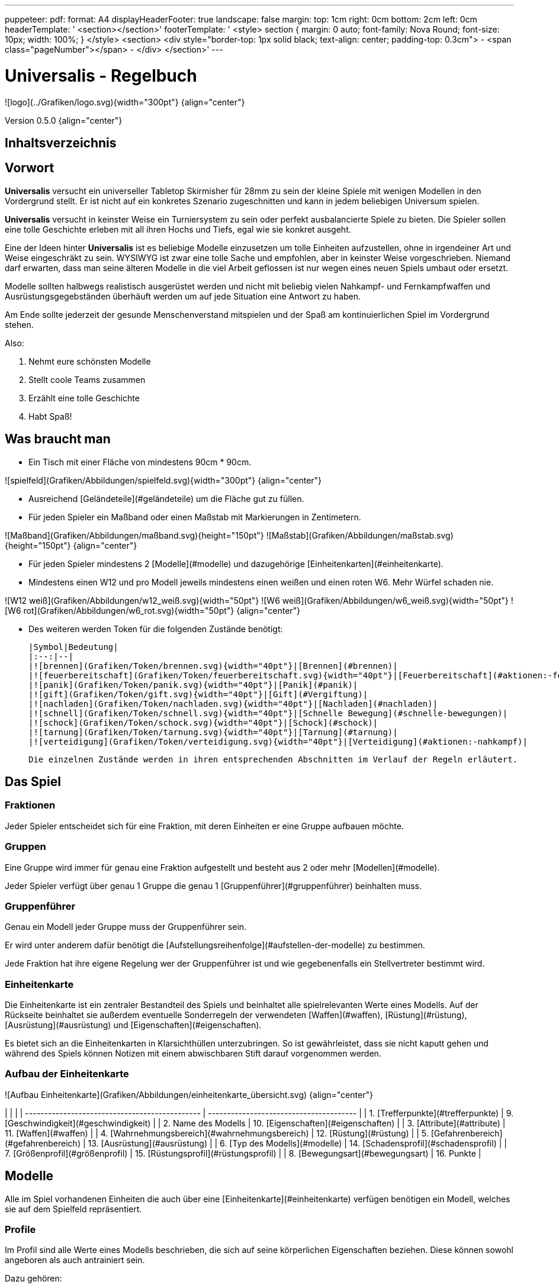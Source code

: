 ---
puppeteer:
    pdf:
        format: A4
        displayHeaderFooter: true
        landscape: false
        margin:
            top: 1cm
            right: 0cm
            bottom: 2cm
            left: 0cm
        headerTemplate: '   <section></section>'
        footerTemplate: '   <style>
                                section
                                {
                                    margin: 0 auto;
                                    font-family: Nova Round;
                                    font-size: 10px;
                                    width: 100%;
                                }
                            </style>
                            <section>
                                <div style="border-top: 1px solid black; text-align: center; padding-top: 0.3cm">
                                    - <span class="pageNumber"></span> -
                                </div>
                            </section>'
---

# Universalis - Regelbuch

![logo](../Grafiken/logo.svg){width="300pt"} {align="center"}

Version 0.5.0 {align="center"}

## Inhaltsverzeichnis

[[toc]]

## Vorwort

*Universalis* versucht ein universeller Tabletop Skirmisher für 28mm zu sein der kleine Spiele mit wenigen Modellen in den Vordergrund stellt.
Er ist nicht auf ein konkretes Szenario zugeschnitten und kann in jedem beliebigen Universum spielen.

*Universalis* versucht in keinster Weise ein Turniersystem zu sein oder perfekt ausbalancierte Spiele zu bieten.
Die Spieler sollen eine tolle Geschichte erleben mit all ihren Hochs und Tiefs, egal wie sie konkret ausgeht.

Eine der Ideen hinter *Universalis* ist es beliebige Modelle einzusetzen um tolle Einheiten aufzustellen, ohne in irgendeiner Art und Weise eingeschräkt zu sein.
WYSIWYG ist zwar eine tolle Sache und empfohlen, aber in keinster Weise vorgeschrieben.
Niemand darf erwarten, dass man seine älteren Modelle in die viel Arbeit geflossen ist nur wegen eines neuen Spiels umbaut oder ersetzt.

Modelle sollten halbwegs realistisch ausgerüstet werden und nicht mit beliebig vielen Nahkampf- und Fernkampfwaffen und Ausrüstungsgegebständen überhäuft werden um auf jede Situation eine Antwort zu haben.

Am Ende sollte jederzeit der gesunde Menschenverstand mitspielen und der Spaß am kontinuierlichen Spiel im Vordergrund stehen.

Also:

1. Nehmt eure schönsten Modelle
2. Stellt coole Teams zusammen
3. Erzählt eine tolle Geschichte
4. Habt Spaß!

## Was braucht man

* Ein Tisch mit einer Fläche von mindestens 90cm * 90cm.

![spielfeld](Grafiken/Abbildungen/spielfeld.svg){width="300pt"} {align="center"}

* Ausreichend [Geländeteile](#geländeteile) um die Fläche gut zu füllen.

* Für jeden Spieler ein Maßband oder einen Maßstab mit Markierungen in Zentimetern.

![Maßband](Grafiken/Abbildungen/maßband.svg){height="150pt"} ![Maßstab](Grafiken/Abbildungen/maßstab.svg){height="150pt"} {align="center"}

* Für jeden Spieler mindestens 2 [Modelle](#modelle) und dazugehörige [Einheitenkarten](#einheitenkarte).

* Mindestens einen W12 und pro Modell jeweils mindestens einen weißen und einen roten W6.
Mehr Würfel schaden nie.

![W12 weiß](Grafiken/Abbildungen/w12_weiß.svg){width="50pt"} ![W6 weiß](Grafiken/Abbildungen/w6_weiß.svg){width="50pt"} ![W6 rot](Grafiken/Abbildungen/w6_rot.svg){width="50pt"} {align="center"}

* Des weiteren werden Token für die folgenden Zustände benötigt:

    |Symbol|Bedeutung|
    |:--:|--|
    |![brennen](Grafiken/Token/brennen.svg){width="40pt"}|[Brennen](#brennen)|
    |![feuerbereitschaft](Grafiken/Token/feuerbereitschaft.svg){width="40pt"}|[Feuerbereitschaft](#aktionen:-fernkampf)|
    |![panik](Grafiken/Token/panik.svg){width="40pt"}|[Panik](#panik)|
    |![gift](Grafiken/Token/gift.svg){width="40pt"}|[Gift](#Vergiftung)|
    |![nachladen](Grafiken/Token/nachladen.svg){width="40pt"}|[Nachladen](#nachladen)|
    |![schnell](Grafiken/Token/schnell.svg){width="40pt"}|[Schnelle Bewegung](#schnelle-bewegungen)|
    |![schock](Grafiken/Token/schock.svg){width="40pt"}|[Schock](#schock)|
    |![tarnung](Grafiken/Token/tarnung.svg){width="40pt"}|[Tarnung](#tarnung)|
    |![verteidigung](Grafiken/Token/verteidigung.svg){width="40pt"}|[Verteidigung](#aktionen:-nahkampf)|

    Die einzelnen Zustände werden in ihren entsprechenden Abschnitten im Verlauf der Regeln erläutert.

## Das Spiel

### Fraktionen

Jeder Spieler entscheidet sich für eine Fraktion, mit deren Einheiten er eine Gruppe aufbauen möchte.

### Gruppen

Eine Gruppe wird immer für genau eine Fraktion aufgestellt und besteht aus 2 oder mehr [Modellen](#modelle).

Jeder Spieler verfügt über genau 1 Gruppe die genau 1 [Gruppenführer](#gruppenführer) beinhalten muss.

### Gruppenführer

Genau ein Modell jeder Gruppe muss der Gruppenführer sein.

Er wird unter anderem dafür benötigt die [Aufstellungsreihenfolge](#aufstellen-der-modelle) zu bestimmen.

Jede Fraktion hat ihre eigene Regelung wer der Gruppenführer ist und wie gegebenenfalls ein Stellvertreter bestimmt wird.

### Einheitenkarte

Die Einheitenkarte ist ein zentraler Bestandteil des Spiels und beinhaltet alle spielrelevanten Werte eines Modells.
Auf der Rückseite beinhaltet sie außerdem eventuelle Sonderregeln der verwendeten [Waffen](#waffen), [Rüstung](#rüstung), [Ausrüstung](#ausrüstung) und [Eigenschaften](#eigenschaften).

Es bietet sich an die Einheitenkarten in Klarsichthüllen unterzubringen.
So ist gewährleistet, dass sie nicht kaputt gehen und während des Spiels können Notizen mit einem abwischbaren Stift darauf vorgenommen werden.

### Aufbau der Einheitenkarte

![Aufbau Einheitenkarte](Grafiken/Abbildungen/einheitenkarte_übersicht.svg) {align="center"}

|                                                |                                         |
| ---------------------------------------------- | --------------------------------------- |
| 1. [Trefferpunkte](#trefferpunkte)             | 9.  [Geschwindigkeit](#geschwindigkeit) |
| 2. Name des Modells                            | 10.  [Eigenschaften](#eigenschaften)    |
| 3. [Attribute](#attribute)                     | 11. [Waffen](#waffen)                   |
| 4. [Wahrnehmungsbereich](#wahrnehmungsbereich) | 12. [Rüstung](#rüstung)                 |
| 5. [Gefahrenbereich](#gefahrenbereich)         | 13. [Ausrüstung](#ausrüstung)           |
| 6. [Typ des Modells](#modelle)                 | 14. [Schadensprofil](#schadensprofil)   |
| 7. [Größenprofil](#größenprofil)               | 15. [Rüstungsprofil](#rüstungsprofil)   |
| 8. [Bewegungsart](#bewegungsart)               | 16. Punkte                              |

## Modelle

Alle im Spiel vorhandenen Einheiten die auch über eine [Einheitenkarte](#einheitenkarte) verfügen benötigen ein Modell, welches sie auf dem Spielfeld repräsentiert.

### Profile

Im Profil sind alle Werte eines Modells beschrieben, die sich auf seine körperlichen Eigenschaften beziehen.
Diese können sowohl angeboren als auch antrainiert sein.

Dazu gehören:

* [Typ](#typ)
* [Attribute](#attribute)
* [Geschwindigkeit](#geschwindigkeit)
* [Trefferpunkte](#trefferpunkte)
* [Größenprofil](#größenprofil)

### Typ

Modelle werden in die Typen Infanterie, Koloss und Drohne unterschieden.

Einzelne Typen unterliegen dabei durchaus speziellen Regeln.

| Symbol | Name | Beschreibung | [Größenprofil](#größenprofil) |
|--|--|--|--|
| ![Infanterie](Grafiken/Modell/Infanterie.svg){width="40pt"} | Infanterie | Umfasst alles von normalen Soldaten bis hin zu gepanzerten Anzügen. | klein bis groß |
| ![Koloss](Grafiken/Modell/Koloss.svg){width="40pt"} | [Koloss](#kolosse) | Sind unter Anderem große servounterstützte Panzeranzüge oder große biologische Kreaturen. | groß bis riesig |
| ![Drohne](Grafiken/Modell/Drohne.svg){width="40pt"} | [Drohne](#drohnen) | Umschreibt alle Modelle die durch ein anderes Modell ferngesteuert werden. | klein bis riesig |

### Attribute

Jedes Modell verfügt über einen festen Satz an Attributen.

| Kürzel | Name | Beschreibung |
|:--:|--|--|
|AGI|Agilität|Steht für das Reaktionsvermögen des Modells. Siehe z.B. [Reaktionen](#reaktionen) und [Bewegungstests](#bewegungstest).|
|NK|Nahkampf|Stellt die Nahkampffähigkeit des Modells dar. Siehe [Nahkampf](#nahkampf).|
|FK|Fernkampf|Stellt die Fernkampffähigkeit des Modells dar. Siehe [Fernkampf](#fernkampf).|
|KO|Konstitution|Drückt nicht nur aus wie stark ein Modell, sondern auch wie widerstandsfähig es ist. Siehe z.B. [Tragkraft](#tragkraft).|
|WN|Wahrnehmung|Beschreibt, wie gut das Modell seine Sinneswahrnehmungen verarbeiten kann. Siehe z.B. [Wahrnehmungsbereich](#wahrnehmungsbereich) und [Tarnung](#tarnung).|
|EH|Entschlossenheit|Die Fähigkeit eines Modells, psychische oder mentale Konflikte zu bewältigen. Siehe z.B. [Gefahrenbereich](#gefahrenbereich) oder [Panik](#panik).|

!!! example Beispiel normaler Mensch

    | AGI | NK | FK | KO | WN | EH |
    |:---:|:--:|:--:|:--:|:--:|:--:|
    |  4  |  2 |  2 |  3 |  3 |  3 |

### Geschwindigkeit

Gibt an, wie weit sich ein Modell mit einer Aktion in Zentimetern bewegen kann.
Sie wird in der Regel mit GK abgekürzt.

Die folgenden Bewegungsarten stehen dabei zur Verfügung:

|Beine|Flug|Kette|Rad|Schweben|Stationär|
|:--:|:--:|:--:|:--:|:--:|:--:|
|![beine](Grafiken/Bewegung/beine.svg){width="40pt"}|![flug](Grafiken/Bewegung/flug.svg){width="40pt"}|![kette](Grafiken/Bewegung/kette.svg){width="40pt"}|![rad](Grafiken/Bewegung/rad.svg){width="40pt"}|![schweben](Grafiken/Bewegung/schweben.svg){width="40pt"}|![stationär](Grafiken/Bewegung/stationär.svg){width="40pt"}|

Siehe auch [Bewegung](#bewegung).

### Trefferpunkte

Sie steht für die Menge an [Schaden](#schadensanwendung), die ein Modells einstecken kann, bevor es aus dem Spiel entfernt wird.

Die maximale Menge an Trefferpunkten, über die ein Modell verfügen kann, liegt bei 20.

### Größenprofil

Modelle werden in 4 verschiedene Größenprofile gegliedert:

| Symbol | Name | Beschreibung | Base | Höhe |
|--|--|--|--|--|
| ![klein](Grafiken/Größe/klein.svg){width=40pt} | klein | Alles kleiner als einschließlich 1m | 25mm | 2,5cm |
| ![mittel](Grafiken/Größe/mittel.svg){width=40pt} | mittel | Alles zwischen 1m und 2,5m. | 25mm | 4cm |
| ![groß](Grafiken/Größe/groß.svg){width=40pt} | groß | Alles zwischen 2,5m und 3,5m. | 40mm | 6cm |
| ![riesig](Grafiken/Größe/riesig.svg){width=40pt} | riesig | Alles höher als einschließlich 3,5m. | 50mm | 8cm |

Jedes Modell wird hierbei wie ein kleiner Zylinder mit der Breite der Base und der angegebenen Höhe betrachtet.
Das Größenprofil eines Modells ist somit also abstrakt und entspricht nicht dem tatsächlichen Modell.

![Größenprofil](Grafiken/Abbildungen/größenprofil.svg){height="150pt"}{.img_border} {align="center"}

*Der graue Zylinder veranschaulicht das Größenprofil* {align="center"}

Dies bringt den Vorteil, dass es nun egal ist welche Modelle verwendet werden da überstehende Waffen, Gliedmassen etc. für bspw. [Sichtlinien](#sichtlinie) keine Rolle mehr spielen.

### Profilmodifikatoren

Manche [Rüstungen](#rüstung), [Waffen](#waffen) und [Eigenschaften](#eigenschaften) können Auswirkungen auf das Profil eines Modells haben.

Diese können entweder permanent oder temporär sein:

* #### Permanent

  Gelten dauernd und werden auf der [Einheitenkarte](#einheitenkarte) direkt in das Profil mit eingerechnet.

* #### Temporär

  Temporäre Profilmodifikatoren sind auf der [Einheitenkarte](#einheitenkarte) nicht im Profil mit eingerechnet.
  Sie kommen nur zur Anwendung wenn die Ausrüstung aktiv angewendet ist.

## Eigenschaften

Eigenschaften beschreiben alles Erlernte oder Angeborene eines Modells das über einfache [Attribute](#attribute) hinausgeht.
Außerdem können sie über eventuelle [Profilmodifikatoren](#profilmodifikatoren) verfügen.

Jede Spielmechanik die über Eigenschaften hinaus geht sollte als [Kraft](#kraft-disziplinen) dargestellt werden.

### Aktionen: Eigenschaften

!!! danger Eigenschaft anwenden - X ⊙

    Das Modell wendet eine Eigenschaft an.
    
    Die dafür nötigen AP-Kosten sind bei der Eigenschaft angegeben.

### Regeln von Eigenschaften

Eine Eigenschaft verfügt immer über einen Namen der grob umschreibt was diese Eigenschaft umfasst.
Ausserdem kann eine Eigenschaft über eine Stufe verfügen.

Was die Eigenschaft für Auswirkungen hat und wie die Stufe zu behandeln ist, muss dem Regeltext der Eigenschaft entnommen werden.

Ein Modell welches eine Eigenschaft in mehreren Stufen besitzt profitiert nur von der höchsten Stufe.

!!! example Beispiel

    Ein normaler Mensch erhält die Eigenschaft „Bewährter Fernkämpfer II“.
    
    In ihr ist beschrieben, dass das Modell den FK-Wurf bis zu 2 mal wiederholen darf.

### Einmalnutzung von Eigenschaften

Bestimmte Eigenschaften gelten nicht dauerhaft sondern müssen bewusst eingesetzt werden.
Ihr Einsatz ist nur in einer begrenzten Anzahl möglich.

Auf der Einheitenkarte ist dies mit kreisförmigen Markern unmittelbar beim Namen der Eigenschaft vermerkt.
Die Anzahl an leeren Markern zeigt an, wie oft die Eigenschaft noch verwendet werden kann.

Bei jeder Verwendung **muss** ein Marker gestrichen werden.

!!! example Beispiel

    Für eine Regeneration die 3x verwendet werden kann.

    ![Einmalnutzung Ausrüstung](Grafiken/Abbildungen/einmalnutzung_eigenschaft.jpg){width="500pt"}

### AP-Kosten von Eigenschaften

Bei manchen Eigenschaften ist angegeben, dass zur Verwendung AP ausgegeben werden müssen.
Um sie zu benutzen muss die Aktion "Eigenschaft anwenden" ausgeführt werden.

Sofern keine AP angegeben sind ist auch keine Aktion für die Anwendung notwendig.

## Grundregeln

### Aktionspunkte

Modelle verfügen über Aktionspunkte, die in verschiedenen Phasen des Spiels für Aktionen und Reaktionen ausgegeben werden können.

Sie werden in der Regel als "AP" abgekürzt.

Die Kosten in Aktionspunkten werden immer mit dem Zeichen ⊙ angegeben.

Neben jedes Modell muss ein weißer W6 gelegt werden der die aktuell noch verfügbaren Aktionspunkte anzeigt.
Er wird gegen einen roten W6 ausgetauscht wenn das Modell in einen [kritischen Zustand](#kritischer-zustand) verfällt.

Alle Modelle haben pro Runde 6 AP.
Die einzige Ausnahme sind Drohnen mit nur 2 AP.

**Ein Modell kann nie über mehr als 12 Aktionspunkte verfügen, egal durch welche Spielmechanik oder Ausrüstung hervorgerufen.**

### Sichtfeld

Jedes Modell hat ein Sichtfeld von 360°.
Es ist somit egal wohin ein Modell ausgerichtet ist.

### Sichtlinie

Eine Sichtlinie zu einem Modell ist immer dann gegeben, wenn ein Teil seines [Größenprofils](#größenprofil) sichtbar ist.

Dies bedeutet, dass es möglich sein muss eine gerade Linie zu ziehen die sein Größenprofil *trifft*.

![Größenprofil](Grafiken/Abbildungen/sichtlinie.svg){width="300pt"}{.img_border} {align="center"}

*Die Linie trifft nicht das Modell selbst, aber sein Größenprofil.* {align="center"}

*Es kann somit eine Sichtlinie zu ihm gezogen werden* {align="center"}

Befreundete Modelle behindern nicht die Sichtlinie.

### Tragkraft

Jedes Modell kann nur eine gewisse Menge an Ausrüstung tragen, ohne, dass davon AGI und GK negativ beeinflusst werden.

Für verschiedene Modelltypen wird die in Kilogramm angegebene Tragkraft dabei unterschiedlich berechnet.

| Typ         | Tragkraft in kg |
| ----------- | :-------------: |
| Infanterie  |      `KO²`      |
| Drohne      |      `KO²`      |
| Koloss      |  `( KO * 2 )²`  |

Bis zu diesem Wert erleidet das Modell keine negativen Auswirkungen.
Wird er jedoch überschritten werden AGI und GK jeweils um 1 verringert.
Wird er um das doppelte überschritten, werden beide um jeweils 2 verringert usw.

Auf der Einheitenkarte ist dies bei den Attributen bereits eingerechnet.

!!! example Beispiel

    Ein Modell hat eine KO von 5 und damit eine Tragkraft von 25kg.
    
    Ab einer Belastung von über 25kg werden die genannten Attribute um jeweils 1 verringert, über 50kg um jeweils 2, über 75kg um jeweils 3 usw.

### Gefahrenbereich

Der Gefahrenbereich beschreibt den Umkreis um ein Modell, in dem es auf gegnerische Modelle reagieren **muss**.
Der Radius in Zentimetern berechnet sich indem die Entschlossenheit von 12 abgezogen wird:

    Radius in cm = 12 - EH

Auf der Einheitenkarte wird der Gefahrenbereich mit diesem Symbol angegeben:

![gefahrenbereich](Grafiken/Modell/gefahrenbereich.svg){width="40pt"} {align="center"}

#### Direkte Bedrohung

Ein gegnerisches Modell, welches sich zum Beginn der eigenen Initiativephase innerhalb des Gefahrenbereichs am nächsten zum eigenen Modell aufhält, wird „direkte Bedrohung" genannt.
Sollten sich gegnerische Modelle im Basekontakt befinden sind sie, losgelöst von dem Radius des Gefahrenbereichs, automatisch direkte Bedrohungen.

Möchte das Modell eine direkte Bedrohung ignorieren, muss es dafür einen erfolgreichen EH-Test durchführen.
Misslingt dieser Test muss ein Angriff gegen die direkte Bedrohung erfolgen, egal ob per [Nahkampf](#nahkampf), [Fernkampf](#fernkampf), [Ausrüstung](#ausrüstung), [Eigenschaften](#eigenschaften) oder [Kräften](#kraft-disziplinen).

Pro Initiativephase ist nur maximal 1 Versuch erlaubt und notwendig.

### Wahrnehmungsbereich

Der Wahrnehmungsbereich umfasst alles um ein Modell bis zu einer Distanz die wie folgt berechnet wird:

    Distanz = WN * 5cm

Im [Kritischen Zustand](#kritischer-zustand) wird die Reichweite des Wahrnehmungsbereichs halbiert (aufgerundet).

Auf der Einheitenkarte wird der Wahrnehmungsreich mit diesem Symbol angegeben:

![wahrnehmungsbereich](Grafiken/Modell/wahrnehmungsbereich.svg){width="40pt"} {align="center"}

### Entfernungen messen

Entfernungen zwischen Modellen werden immer von den Rändern der Bases gemessen.

![entfernungen messen](Grafiken/Abbildungen/entfernungen_messen.svg){width=400}{.img_border} {align="center"}

*Entfernung zwischen 2 Modellen* {align="center"}

Entfernungen zwischen Modellen dürfen immer gemessen werden.

### Würfelwürfe

Es werden nur W12 verwendet.

Vom Tisch gefallene Würfel zählen nicht, und müssen erneut gewürfelt werden.

Grundsätzlich werden die folgenden beiden Arten von Würfen unterschieden:

* #### Attributswurf

  Attributswürfe werden in der Form [Attributskürzel]-Wurf angegeben.
  So wird bspw. für einen Attributswurf auf Konstitution nur „KO-Wurf“ geschrieben.

  Es wird immer der aktuelle Attributswert genommen der auch gegebenenfalls durch Effekte im Spiel modifiziert wurde.
  Abhängig von verschiedenen Eigenschaften, Boni und bestimmten Regeln kann der zu erreichende Wert je nach Situation noch zusätzlich variieren.

  Sollte ein zu erreichender Wert kleiner/gleich 0 sein, entfällt der Wurf und gilt als Misserfolg.

  Der Wurf wird mit 1W12 durchgeführt.
  Sofern das Ergebnis unter/gleich dem Wert liegt ist es ein Erfolg, ansonsten ein Misserfolg.

* #### Vergleichender Wurf

  Bei einem vergleichendem Wurf wird für 2 konkurrierende Modelle jeweils 1W12 gewürfelt und jeweils ein Wert hinzuaddiert.

  Abhängig von der Situation werden verschiedene Werte hinzuaddiert, durchaus auch unterschiedliche Werte je Modell.
  Abhängig von verschiedenen Eigenschaften, Boni und bestimmten Regeln kann der zu addierende Wert je nach Situation noch zusätzlich variieren.

  Das Modell mit dem höheren Ergebnis gewinnt den Wurf.

## Ablauf des Spiels

Das Spiel ist in mehrere Phasen unterteilt die nacheinander abgehandelt werden.

1. [Aufbau des Spielfeldes](#1-aufbau-des-spielfeldes)
2. [Missionsauswahl](#2-missionsauswahl)
3. [Vorbereiten der Gruppe](#3-vorbereiten-der-gruppe)
4. [Aufstellen der Modelle](#4-aufstellen-der-modelle)
5. [Runden](#5-runden)
    * [Initiativephasen](#initiativephasen)
    * [Rundenende](#rundenende)

### 1. Aufbau des Spielfeldes

Beide Spieler bauen gemeinsam das Spielfeld mit [Geländeteilen](#geländeteile) auf bis sie damit einverstanden sind.

Die Fläche des Spielfeldes muss exakt 90cm * 90cm betragen.

### 2. Missionsauswahl

Jeder Spieler wählt geheim und unabhängig vom anderen Spieler eine Mission aus.
Danach teilen sie sich gegenseitig ihre jeweilige Mission mit.

Als nächstes werden alle Missionsspezifischen Änderungen am Spielfeld vorgenommen.
Etwaige Probleme bei kollidierenden Missionsanforderungen sollten gemeinschaftlich gelöst werden.

### 3. Vorbereiten der Gruppe

Bevor die Modelle aufgestellt werden muss eine Gruppe noch verschiedene Vorbereitungen treffen.

* Zuordnen von [Kontrollern](#kontroller)
* Auswahl der [Kräfte](#auswahl-von-kräften)

### 4. Aufstellen der Modelle

Beide Spieler führen einen vergleichenden Wurf auf die EH des jeweiligen Gruppenführers durch.
Bei Gleichstand gewinnt das Modell mit der höheren EH.
Sollte sie identisch sein entscheidet der Zufall wer gewinnt.

Der Gewinner des Wurfs markiert zuerst entsprechend seiner Mission seine Aufstellungszone, danach ist der Verlierer damit dran.
Als nächstes stellt der Gewinner alle seine Modelle auf, danach der Verlierer.

Losgelöst von der gewählten Mission dürfen Modelle nie näher als 12cm an gegnerische Modelle aufgestellt werden.

### 5. Runden

Innerhalb einer Runde hat jedes Modell eine Initiativephase.
Die Runde ist erst dann beendet, wenn jedes Modell seine Initiativephase durchgeführt hat.

#### Rundenbeginn

Zum Beginn einer Runde müssen folgende Punkte beachtet werden:

* Die AP jedes Modells werden wieder aufgefüllt.
Die nicht verbrauchten und bereits halbierten AP aus der Vorrunde werden addiert.
Siehe [Rundenende](#rundenende).
* Modelle mit [Schock-Token](#schock) verlieren automatisch pro Token 2 AP.
* Alle Modelle in [Panik](#panik) werden entsprechend bewegt.
Dies kann gleichzeitig geschehen.

#### Reihenfolge innerhalb der Runde

Innerhalb einer Runde wählen beide Spieler immer gleichzeitig jeweils ein beliebiges eigenes Modell aus, welches in dieser Runde noch keine Initiativephase hatte.

Beide Modelle führen einen vergleichenden Wurf auf AGI durch.
Bei Gleichstand gewinnt das Modell mit der höheren AGI.
Sollte sie identisch sein entscheidet der Zufall wer gewinnt.
Der Gewinner hat zuerst seine Initiativephase, danach direkt der Verlierer.

Sollte ein Spieler keine Modelle mehr haben, aktiviert der andere Spieler seine übrigen Modelle in beliebiger Reihenfolge.

### Initiativephasen

Eine Initiativephase ist der Zeitpunkt, an dem ein Modell mit seinen AP Aktionen ausführen kann.

Zusätzlich können andere Modelle, egal ob sie bereits ihre Initiativephase hatten oder nicht, unter bestimmten Voraussetzungen Reaktionen durchführen.

Zum Beginn der Initiativephase eines Modells müssen folgende Punkte beachtet werden:

* eventuelle Token für [schnelle Bewegung](#schnelle-bewegungen), [Verteidigung](#aktionen:-nahkampf) oder [Feuerbereitschaft](#aktionen:-fernkampf) werden entfernt
* eventuelle [Vergiftung](#vergiftung) kommt zur Anwendung
* eventuelles [Brennen](#brennen) kommt zur Anwendung

### Rundenende

Wenn einer der Spieler aufgeben möchte wäre nun der Zeitpunkt dafür.
Das Spiel endet dann automatisch sofort und der Spieler der aufgegeben hat verliert.

Für jede Mission werden die Siegesbedingungen überprüft und das Spiel gegebenenfalls beendet.

Sollte es weitergehen werden die nicht verbrauchten AP jedes Modells halbiert (abgerundet) und mit in die nächste Runde übernommen.
Hier bietet es sich an einen W6 in der korrekten Farbe (siehe [Kritischer Zustand](#kritischer-zustand)) mit der übernommenen Menge an AP an das jeweilige Modell zu dem bereits vorhandenen dazu zu legen.
Ein Modell kann dabei nie über mehr als 12 Aktionspunkte verfügen.
Siehe dazu auch [Aktionspunkte](#aktionspunkte).

## Aktionen und Reaktionen

Aktionen und Reaktionen beschreiben die Tätigkeiten, die von Modellen ausgeführt werden können.

Sie dürfen von jedem Modell durchgeführt werden sofern die nötigen Voraussetzungen erfüllt sind wie bspw. das Vorhandensein von „Händen“ um eine Waffe abzufeuern und so weiter.
Hier ist der gesunde Menschenverstand gefragt.

Ein Modell kann in jeder Runde nur so lange Aktionen und Reaktionen ausführen bis seine Aktionspunkte verbraucht sind.
Bei jeder Aktion und Reaktion sind die entsprechenden Kosten an Aktionspunkten angegeben.

### Aktionen

Aktionen können immer von einem Modell ausgeführt werden, wenn es sich gerade in der eigenen Initiativephase befindet.
Bis auf wenige Ausnahmen können Aktionen beliebig aneinander gereiht und kombiniert werden.

### Reaktionen

Wenn eine Reaktion durchgeführt werden soll, kann dies nur als Antwort auf eine Aktion eines anderen Modells in dessen Initiativephase geschehen.
Sie sind in der Regel an Bedingungen geknüpft.

Um eine Reaktion durchzuführen muss ein Modell über Aktionspunkte verfügen.
Dies ist unabhängig davon, ob das Modell in dieser Runde bereits eine Initiativephase hatte, oder diese noch stattfindet.
Um auf Aktionen zu reagieren, die nach der Initiativephase der aktuellen Runde stattfinden, müssen also Aktionspunkte aufbewahrt werden.

### Übersicht Aktionen und Reaktionen

|               |           Aktionen            |         Reaktionen          |
| :------------ | :---------------------------: | :-------------------------: |
| Ausrüstung    |  [⊙](#aktionen:-ausrüstung)   |                             |
| Bewegen       |   [⊙](#aktionen:-bewegung)    | [⊙](#reaktionen:-bewegung)  |
| Eigenschaften | [⊙](#aktionen:-eigenschaften) |                             |
| Fernkampf     |   [⊙](#aktionen:-fernkampf)   | [⊙](#reaktionen:-fernkampf) |
| Kräfte        |    [⊙](#aktionen:-kräfte)     |  [⊙](#reaktionen:-kräfte)   |
| Nahkampf      |   [⊙](#aktionen:-nahkampf)    | [⊙](#reaktionen:-nahkampf)  |
| Tarnung       |    [⊙](#aktionen:-tarnung)    |  [⊙](#reaktionen:-tarnung)  |

## Bewegung

Durch das Ausgeben von Aktionspunkten für Bewegungsaktionen kann ein Modell entsprechend bewegt werden.

Bei Reaktionen kann auf jede Bewegungsaktion einzeln reagiert werden.
Mehrere aufeinander folgende Bewegungsaktionen können jedoch zu einer durchgehenden Aktion zusammengefasst werden, auf die dann auch nur einmal reagiert werden kann.

Der Zielpunkt einer einzelnen oder auch durchgehenden Bewegungsaktion muss noch vor der Bewegung festgelegt werden, damit der sich aus der Entfernung ergebende Modifikator für etwaige Reaktionen bestimmt werden kann.

### Bewegungsart

Jedes Modell hat eine Bewegungsart welche vorgibt, wie es sich grundsätzlich bewegen kann.

|Symbol|Name|Bedeutung|
|:--:|--|--|
|![beine](Grafiken/Bewegung/beine.svg){width="40pt"}|Beine|Standard Bewegungsart für Infanterie. |
|^^|^^|Bietet weder spezielle Vorteile noch Nachteile.|
|![flug](Grafiken/Bewegung/flug.svg){width="40pt"}|Flug|In jeder Runde muss als erste Aktion immer eine volle Bewegung in Blickrichtung ausgeführt werden.|
|![kette](Grafiken/Bewegung/kette.svg){width="40pt"}|Kette|Bewegungstests für [Passierbarkeit](#passierbarkeit) dürfen einmal wiederholt werden.|
|![rad](Grafiken/Bewegung/rad.svg){width="40pt"}|Rad|Auf dem Geländetyp Straße wird die Bewegung um 2cm erhöht.|
|![schweben](Grafiken/Bewegung/schweben.svg){width="40pt"}|Schweben| Ignoriert [Passierbarkeit](#passierbarkeit) solange es sich über einem Geländeteil bewegt.|
|![stationär](Grafiken/Bewegung/stationär.svg){width="40pt"}|Stationär|Kann nicht bewegt werden.|

### Bewegungstest

Der Bewegungstest besteht aus einem AGI-Wurf und muss in bestimmten Situationen durchgeführt werden.

### Aktionen: Bewegung

!!! danger Drehen - 0 ⊙

    Kostet keine AP, zählt aber dennoch als eine eigene Aktion.

!!! danger Normale Bewegung - 1-2 ⊙

    Das Modell bewegt sich entsprechend seiner GK in cm.
    Die AP-Kosten sind 1⊙ falls das Modell steht und 2⊙ falls es [liegt](#liegende-modelle).

    Die Bewegung darf niemals in Basekontakt mit einem gegnerischem Modell enden, es muss immer ein Abstand von mindestens 3cm eingehalten werden.

!!! danger Angriffsbewegung - WK ⊙

    Die Angriffsbewegung funktioniert wie eine ganz normale Bewegung, ihre Kosten entsprechen aber der Waffenklasse der zu verwendenden Nahkampfwaffe.
    
    Die eigentliche Bewegung ist somit kostenlos.
    
    Wenn sie in einem Basekontakt mit einem gegnerischen Modell endet wird sie automatisch zu einem [Angriff](#aktionen:-nahkampf).

!!! danger Aus Nahkampf lösen - 2-3 ⊙

    !!! note ""

        Das Modell muss sich im Nahkampf befinden.

    Mit dieser Aktion kann sich ein Modell aus einem [Nahkampf](#nahkampf) lösen, zunächst muss es aber den Test für eine [Direkte Bedrohung](#direkte-bedrohung) durchführen.

    Wenn er misslingt passiert nichts und es werden keine AP ausgegeben.

    Wenn er gelingt bewegt es sich wie bei einer normalen Bewegung, die Kosten sind allerdings um 1⊙ erhöht.

!!! danger Hinlegen - 1 ⊙

    Das Modell gilt als [liegend](#liegende-modelle).

!!! danger Aufstehen - 1 ⊙

    Das Modell gilt als stehend.

!!! danger Springen - 2 ⊙

    Das Modell springt entsprechend seiner GK in cm weit wenn es gestanden hat.
    
    Falls es unmittelbar vorher mindestens eine volle Bewegung gemacht hat, darf es die doppelte Reichweite springen.
    
    Ein Modell kann nicht springen, wenn es [liegt](#liegende-modelle).

!!! danger Interagieren - 1 ⊙

    Benutzen von Schaltern, Hebeln, nicht verschlossenen Türen etc.

### Reaktionen: Bewegung

!!! warning Beschuss Ausweichen - 1 ⊙

    !!! note ""
        
        Kann von einem Modell durchgeführt werden, welches Ziel eines Fernkampfangriffs ist.
        Der Schütze muss sich im [Wahrnehmungsbereich](#wahrnehmungsbereich) befinden.

        Nicht bei [liegenden](#liegende-modelle) Modellen.

        Nur bevor der Schütze seinen FK-Wurf durchführt.
    
    Wenn das Modell einen vergleichenden Wurf auf AGI gewinnt erhält der Schütze -1 auf seinen FK-Wurf.

### Vertikale Bewegung

Ohne spezielle Ausrüstung können sich Modelle vertikal nur an Leitern und vergleichbarem bewegen.
Die Distanz wird ganz normal wie jede andere Bewegung gemessen.

### Klettern

Jedes Modell kann ohne spezielle Ausrüstung auf oder herunter von Hindernissen bis zu seinem doppelten [Größenprofil](#größenprofil) klettern.

Die vertikale Distanz wird dafür doppelt berechnet.

### Herunterfallen

Wenn sich ein Modell über eine Kante hinaus bewegt kann es sich fallenlassen anstatt herunterzuklettern.

Bei einer Fallhöhe bis zur Höhe seines [Größenprofils](#größenprofil) kann es dies einfach so machen.
Bei grösserer Fallhöhe muss es zunächst einen erfolgreichen EH-Test ablegen um sich herunterfallen zu lassen.

Die durch Herunterfallen zurückgelegte Distanz kostet keine AP.

#### Fallschaden

Bis zu einer Fallhöhe in Höhe seines [Größenprofils](#größenprofil) passiert einem fallenden Modell nichts.
Bis zur doppelten Höhe seines Größenprofils kann Schaden durch einen erfolgreichen Bewegungstest vermieden werden.
Darüber hinaus erleidet es automatisch einen Treffer.

Die Stärke des Treffers entspricht der KO des gefallenen Modells.
Der Schaden orientiert sich ebenfalls an der KO des Modells.

|Fallhöhe|Schaden|
|:--:|:--:|
| **bis einschliesslich** Größenprofil | kein Schaden |
| **bis einschliesslich** doppeltem Größenprofil | halbe KO (abgerundet) |
| **größer als** doppeltes Größenprofil | KO |

### Schnelle Bewegungen

Wenn sich ein Modell innerhalb seiner Initiativephase mehr als 20cm bewegt, gilt es als in schneller Bewegung.
Dabei wird die tatsächlich zurückgelegte Distanz gemessen.

Sie wird am Modell mit dem Schnell-Token dargestellt:

![schnell](Grafiken/Token/schnell.svg){width="40pt"} {align="center"}

Zum Beginn der nächsten Initiativephase eines Modells wird der Token wieder entfernt.

Sie kommt unter anderem beim [Fernkampf](#schnelle-bewegungen-des-ziels) zur Anwendung.

### Liegende Modelle

Liegende Modelle gelten als ein [Größenprofil](#größenprofil) kleiner als sie sind.
Kleine Modelle werden dadurch nicht noch kleiner.

Um darzustellen, dass ein Modell liegt, wird es auf den Bauch gelegt.

## Gelände

Alle Objekte auf dem Spielfeld die kein Modell eines Spielers sind werden als [Geländeteil](#geländeteil) bezeichnet.

Grundsätzlich kann gesagt werden: je mehr Gelände umso besser.

### Geländeteile

Geländeteile sind räumlich begrenzte Abschnitte auf dem Spielfeld welche unter Umständen Sonderregeln unterliegen.

So brauchen bspw. keine einzelnen Bäume (die umkippen könnten) als Wald aufgestellt werden.
Stattdessen wird eine Fläche als Wald deklariert und die angegebenen Sonderregeln gelten dort automatisch.

Das ist unabhängig davon, ob ein Modell sich "in" oder "auf" einem Geländetyp befindet.
Befindet sich ein Modell "darüber" (weil es bspw. fliegt) ist es nicht davon betroffen.

Geländeteile gehören in der Regel einem der weiter unten genannten [Geländetypen](#geländetypen) an.

### Deckung

Jedes Geländeteil kann als Deckung verwendet werden wenn es das [Größenprofil](#größenprofil) eines Modells mindestens zur Hälfte verdeckt.

Deckung kommt nur im Fernkampf zur Anwendung und auch nur wenn sie sich zwischen Angreifer und Verteidiger befindet bzw. wenn beide sich innerhalb eines Geländeteils mit Deckung befinden.

Es wird dabei zwischen 3 verschiedenen Stufen von Deckungen unterschieden:

* #### Stufe I Deckung

    Alles was eigentlich nicht zur Abwehr von Beschuss geeignet ist.
    Beispiele: Gebüsch, Zaun, Plastik, Blech, Möbel

    Dazu zählen auch befreundete Modelle die mindestens eine Stufe größer sind.

* #### Stufe II Deckung

    Kann Beschuss bedingt abhalten.
    Beispiele: Ziegelmauer, Holzhaus, Tanks

    Wenn ein Modell diese Deckung berührt, erhält es einen Bonus von +1 auf seine Rüstungswürfe.

* #### Stufe III Deckung

    Ist zur direkten Abwehr von Beschuss geeignet.
    Beispiele: Sandsackbarrieren, Beton, Stahl, befestigte Stellungen

    Wenn ein Modell diese Deckung berührt, erhält es einen Bonus von +2 auf seine Rüstungswürfe.

### Passierbarkeit

Passierbarkeit ist eine Eigenschaft von Gelände und wird mit einer Stufe angegeben.

Die Stufe wird dabei von der GK eines Modells abgezogen, wenn es sich in einem Bereich mit einer Passierbarkeit größer als 0 befindet.
Wenn die GK eines Modells dadurch auf 0 sinkt kann es sich in dem entsprechenden Bereich nicht bewegen.
Dadurch werden auch Bewegungen in einen solchen Bereich hinein unmöglich.

Auf Wunsch kann ein Bewegungstest abgelegt werden der bei Gelingen die Verringerung der GK um 1 vermindert.
Bei durchgehenden Bewegungsaktionen ist nur ein Bewegungstest notwendig und nicht für jede einzelne Bewegungsaktion.

### Sichtweite

In bestimmtem Gelände ist die Sichweite durch Hindernisse erschwert und [Sichtlinien](#sichtlinie) sind dadurch in ihrer Reichweite eingeschränkt.

TODO Der Wahrnehmungsbereich und Gefahrenbereich aller Modelle wird halbiert.

TODO Jede Waffe verliert 1 Reichweitenband bis zu einem Minimum von 1.

### Geländetypen

!!! summary Befestigte Stellung

    | Passierbarkeit | Deckung | Sichtweite |
    | :------------: | :-----: | :--------: |
    |       1        |   III   |     1      |

!!! summary Dickicht

    | Passierbarkeit | Deckung | Sichtweite |
    | :------------: | :-----: | :--------: |
    |       1        |    I    |     1      |

!!! summary Gebäude

    Alle intakten Gebäude fallen unter diesen Geländetyp.

    | Passierbarkeit | Deckung | Sichtweite |
    | :------------: | :-----: | :--------: |
    |       0        |    II   |     1      |

!!! summary Krater

    | Passierbarkeit | Deckung | Sichtweite |
    | :------------: | :-----: | :--------: |
    |       2        |    II   |     1      |

    Die Deckung wirkt nur gegen Beschuss von außerhalb.

!!! summary Ruine

    Alle auch nur teilweise zerstörten Gebäude fallen unter diesen Geländetyp.
    
    | Passierbarkeit | Deckung | Sichtweite |
    | :------------: | :-----: | :--------: |
    |       1        |    II   |     2      |

!!! summary Straße

    | Passierbarkeit | Deckung | Sichtweite |
    | :------------: | :-----: | :--------: |
    |       0        |    -    |     -      |

!!! summary Sumpf

    | Passierbarkeit | Deckung | Sichtweite |
    | :------------: | :-----: | :--------: |
    |       3        |    -    |     1      |

!!! summary Unpassierbar

    Hier kann sich nichts am Boden darüber bewegen.

!!! summary Wald

    | Passierbarkeit | Deckung | Sichtweite |
    | :------------: | :-----: | :--------: |
    |       2        |   II    |     2      |

!!! summary Wasser

    | Passierbarkeit | Deckung | Sichtweite |
    | :------------: | :-----: | :--------: |
    |       2        |    -    |     -      |

### Umgebungsbedingungen

Umgebungsbedingungen sollen die Umgebung darstellen in der das Gefecht stattfindet, ohne unter Anderem die Anzahl an Geländeteilen unnötig zu erhöhen.

So könnte natürlich das gesamte Spielfeld mit viel Wald zugestellt werden.
Dies benötigt einerseits viele Geländeteile und erschwert andererseits das Spielgeschehen da permanent geschaut werden muss, ob sich ein Modell in einem Geländetyp befindet.

Um dies zu umgehen kann einfach das gesamte Spieldfeld als ein spezifischer Geländetyp deklariert werden.
Er gilt dann für das gesamte Spielfeld.

## Schaden & Rüstung

Verschiedene Spielmechaniken erzeugen Schaden.
Dies kann ein Modell sein das ein anderes Modell beschießt oder im Nahkampf angreift oder auch Effekte die im Spiel auftreten.

Um Schaden abzuwehren gibt es verschiedene Möglichkeiten wie bspw. Rüstung, Schilde oder Felder.

### Schadensprofil

Ein Schadensprofil wird immer durch die Stärke, den Schaden und eventuellen [Schadenseffekten](#schadenseffekte) angegeben.

![schadensprofil](Grafiken/Abbildungen/schadensprofil.jpg){width="500pt"}

### Rüstungsprofil

Rüstungsprofile werden immer mit ihrem Schutz, der Schadensreduktion und eventuellen [Schadenseffekten](#schadenseffekte) angegeben.

![rüstungsprofil](Grafiken/Abbildungen/rüstungsprofil.jpg){width="500pt"}

### Stärke / Schaden / Schutz / Schadensreduktion

Sie werden mit den folgenden Symbolen ausgewiesen:

|Symbol|Name|Bedeutung|
|:--:|--|--|
|![stärke](Grafiken/Waffe/stärke.svg){width="40pt"}|Stärke|erhöht die Chance beim [Verletzungswurf](#verletzungs--und-rüstungswurf)|
|![schaden](Grafiken/Waffe/schaden.svg){width="40pt"}|Schaden|zugefügter Verlust an Trefferpunkten|
|![schutz](Grafiken/Rüstung/schutz.svg){width="40pt"}|Schutz|erhöht die Chance beim [Rüstungswurf](#verletzungs--und-rüstungswurf)|
|![schadensreduktion](Grafiken/Rüstung/schadensreduktion.svg){width="40pt"}|Schadensreduktion|Reduktion des Verlusts an Trefferpunkten|

### Schadenseffekte

Ein Schadens- oder Rüstungsprofil kann über Effekte verfügen.

Beim Verletzungswurf und Rüstungswurf werden alle zutreffenden Effekte des Schadensprofils und Rüstungsprofils angewendet.
Ein im Rüstungsprofil enthaltener Effekt neutralisiert dabei einen eventuell im Schadensprofil vorkommenden Effekt, so dass dieser nicht zur Anwendung kommt.

!!! example Beispiel

    Ein Modell wird mit einer Pistole mit dem Effekt „Explosiv“ beschossen.
    Der Angreifer dürfte nun normalerweise seine Stärke für den Verletzungswurf verdoppeln.
    Ist aber in der Rüstung des Verteidigers ebenso der Effekt „Explosiv“ gelistet, kommt dieser Effekt nicht zu Geltung.

### Übersicht der Schadenseffekte

#### Für Waffen und Rüstungen

|Symbol|Name|Auswirkungen|
|--|--|--|
|![brand](Grafiken/Effekt/brand.svg){width=40pt}|Brand|Wenn das Modell überlebt erhält es einen Brandmarker. Siehe [brennen](#brennen).|
|![erschütterung](Grafiken/Effekt/erschütterung.svg){width=40pt}|Erschütterung| Der Angreifer darf den Verteidiger zwingen den Rüstungswurf neu zu werfen, wobei das neue Wurfergebnis verwendet werden muss.|
|![explosiv](Grafiken/Effekt/explosiv.svg){width=40pt}|Explosiv|Die Stärke der Waffe wird für den Verletzungswurf verdoppelt.|
|![giftig](Grafiken/Effekt/giftig.svg){width=40pt}|Giftig|Wenn das Modell überlebt erhält es zusätzlich Giftmarker in Höhe der halben Differenz (aufgerundet) beim Verletzungs- und Rüstungswurf. Siehe [Vergiftung](#vergiftung).|
|![panzerbrechend](Grafiken/Effekt/panzerbrechend.svg){width=40pt}|Panzerbrechend|Der Schutz der Rüstung wird für den Rüstungswurf halbiert (aufgerundet).|
|![schrapnell](Grafiken/Effekt/schrapnell.svg){width=40pt}|Schrapnell|Boni auf den Rüstungswurf die durch [Deckung](#deckung) oder [Tarnung](#tarnung) zustande kommen werden nicht angewendet.|
|![zerfetzen](Grafiken/Effekt/zerfetzen.svg){width=40pt}|Zerfetzen|Wenn es zum Verlust von Trefferpunkten kommt muss der Verteidiger einen KO-Wurf ablegen. Wenn dieser misslingt wird der Verlust verdoppelt.|

#### Nur für Waffen

|Symbol|Name|Auswirkungen|
|--|--|--|
|![trauma](Grafiken/Effekt/trauma.svg){width=40pt}|Trauma|Anstatt Trefferpunkte zu verlieren, erleidet das getroffene Modell eine Anzahl an Schocks in Höhe des Schadens.|
|![struktur](Grafiken/Effekt/strukturschädigend.svg){width=40pt}|Strukturschädigend|Waffen mit diesem Effekt fügen Modellen mit dem Effekt „Strukturverstärkt“ trotzdem den vollen Schaden zu.|

#### Nur für Rüstungen

|Symbol|Name|Auswirkungen|
|--|--|--|
|![adaptiv](Grafiken/Effekt/adaptiv.svg){width=40pt}|Adaptiv|Der Rüstungswurf darf einmal neu gewürfelt werden. Das neue Wurfergebnis muss verwendet werden.|
|![robust](Grafiken/Effekt/robust.svg){width=40pt}|Robust|Der Verteidiger darf den Angreifer zwingen den Verletzungswurf neu zu werfen, wobei das neue Wurfergebnis verwendet werden muss.|
|![struktur](Grafiken/Effekt/strukturverstärkt.svg){width=40pt}|Strukturverstärkt|Modelle mit diesem Effekt erhalten von Waffen immer nur den halbierten (abgerundeten) Schaden.|

### Verletzungs- und Rüstungswurf

Beide Spieler führen einen vergleichenden Wurf durch.
Der Angreifer addiert die Stärke seiner Waffe, dies wird *Verletzungswurf* genannt.
Der Verteider addiert den Schutz seiner Rüstung, dies wird *Rüstungswurf* genannt.

Hierbei kommen alle Schadenseffekte zur Anwendung.

Sofern der Verteidiger über keine Rüstung verfügt addiert er stattdessen seine KO.
Sie wird auch verwendet, falls sie höher als der Schutz der Rüstung sein sollte.

Nun wird die folgende Tabelle konsultiert:

| Höheres Ergebnis | Auswirkungen                                      |
| ---------------- | ------------------------------------------------- |
| Verteidiger      | Nichts passiert.                                  |
| Gleichstand      | Der Verteidiger erleidet einen [Schock](#schock). |
| Angreifer        | Der Schaden kommt zur Anwendung.                  |

### Schadensanwendung

Wenn der Schaden zur Anwendung kommt wird er von den aktuellen Trefferpunkten des Modells abgezogen.
Sollte die Rüstung über eine Schadensreduktion verfügen wird der Schaden um diesen Wert verringert.

Sinken die Trefferpunkte des Modells auf 0 oder darunter gilt es als [ausgeschaltet](#ausgeschaltet).

Falls das Modell überlebt erleidet es einen [Schock](#schock).
Wenn es ausserdem weniger als die Hälfte seiner maximalen Trefferpunkte besitzt verfällt es nun in einen [kritischen Zustand](#kritischer-zustand).

## Zustände

### Ausgeschaltet

Ausgeschaltete Modelle können weder Aktionen noch Reaktionen ausführen und nehmen damit nicht mehr aktiv am Spiel teil.

Um dies zu repräsentieren werden sie auf den Rücken gelegt und verbleiben auf dem Spielfeld.

Sobald ein Modell ausgeschaltet wurde, muss für jedes andere Modell seiner Gruppe getestet werden ob es in [Panik](#panik) verfällt.

### Brennen

Modelle mit einem Brandmarker gelten als *brennend*:

![brennen](Grafiken/Token/brennen.svg){width="40pt"} {align="center"}

Sie können keine Aktionen und Reaktionen ausführen.

Zum Beginn jeder ihrer Initiativephasen testen sie mit 1W12 auf der folgenden Tabelle:

|Ergebnis|Auswirkung|
|:--:|--|
|1-8|Das Modell erleidet einen automatischen Treffer mit den Werten der Waffe die das Modell in Brand gesetzt hat. Falls es ihn überlebt bewegt es sich W6 mal in eine zufällige Richtung und gibt dafür ganz normal AP aus.|
|9-11|Der Brandmarker wird vom Modell entfernt und es erleidet 1 Schock.
|12+|Der Brandmarker wird entfernt.|

#### Hilfe durch befreundete Modelle

Jedes befreundete Modell in Basekontakt mit dem brennenden Modell gibt einen Bonus von +2 auf den Wurf.

### Kritischer Zustand

Der kritische Zustand wird automatisch angewendet, sobald ein Modell weniger als die Hälfte seiner maximalen Trefferpunkte besitzt.
Auf der [Einheitenkarte](#einheitenkarte) ist dies daran zu erkennen, dass alle weissen Kreise der Trefferpunkte markiert sind und nur noch orange übrig sind.

Das Modell erhält für den Rest des Spiels folgende Mali:

* [Attributs-](#attributswurf) und [Vergleichende](#vergleichender-Wurf) Würfe sind um 2 erschwert
* die [Geschwindigkeit](#geschwindigkeit) wird halbiert (aufgerundet)
* die Reichweite des [Wahrnehmungsbereichs](#wahrnehmungsbereich) wird halbiert (aufgerundet)

Der weiße W6 für die Anzeige der Aktionspunkte wird nun für das Modell gegen einen roten W6 ausgetauscht.

Ein Modell kann nur einmal in den kritischen Zustand verfallen.
Würde dies ein weiteres mal passieren erleidet es stattdessen 1 [Schock](#schock).

### Panik

Um zu testen ob ein Modell in Panik verfällt muss es einen Paniktest in Form eines EH-Tests absolvieren.
Wenn dieser misslingt verfällt das Modell in Panik und bekommt einen Panikmarker.

![panik](Grafiken/Token/panik.svg){width="40pt"} {align="center"}

#### Auswirkungen von Panik

Modelle in Panik können keine Reaktionen durchführen.
Während jeder Aktivierung benutzen sie alle ihre AP um sich zur am nächsten gelegenen Spielfeldkante zu bewegen und das Spielfeld letzten Endes zu verlassen.

Sie ignorieren Bedrohungen, nutzen aber das Gelände entsprechend ihrer [Bewegungsart](#bewegungsart) korrekt aus.
Das heißt, sie springen in ihrer Panik nicht sinnlos von Gebäuden etc.

Am Ende ihrer Initiativephase kann für sie ein erneuter Paniktest durchgeführt werden.
Wenn er gelingt reißt sich das Modell zusammen und der Panikmarker wird entfernt.

#### Modifikatoren für Paniktests

Sollten sich Modelle im Wahrnehmungsbereich befinden kommen folgende Modifikatoren zur Anwendung.

|                                   Typ                                    | Modifikator |
| :----------------------------------------------------------------------: | :---------: |
|         befreundetes Modell, nicht ausgeschaltet, nicht in Panik         |     +1      |
| befreundetes Modell, nicht ausgeschaltet, nicht in Panik, im Basekontakt |     +2      |
|                      befreundetes Modell, in Panik                       |     -1      |
|                    befreundetes Modell, ausgeschaltet                    |     -2      |
|               das gerade ausgeschaltete befreundete Modell               |     -3      |
|         feindliches Modell, nicht ausgeschaltet, nicht in Panik          |     -1      |
|                      feindliches Modell im Nahkampf                      |     -2      |

### Schock

Wenn ein Modell einen Schock erleidet verliert es sofort 2 AP.
Wenn es über keine AP mehr verfügt erhält es stattdessen 1 Schock-Token:

![schock](Grafiken/Token/schock.svg){width="40pt"} {align="center"}

Ein Modell mit Schock-Token verliert zum Beginn einer Runde automatisch 2 AP pro Token woraufhin diese Token entfernt werden.
Sollten noch Schock-Token übrig sein obwohl alle AP verbraucht sind, verbleiben die übrigen Token bis zur nächsten Runde um dann abgezogen zu werden.

### Vergiftung

Modelle mit Giftmarkern zählen als *vergiftet*:

![gift](Grafiken/Token/gift.svg){width="40pt"} {align="center"}

Zum Beginn jeder ihrer Initiativephasen entfernen sie 1 Giftmarker und erleiden automatischen Schaden wie bei der Waffe welche die Vergiftung verursacht hat angegeben.

## Waffen

Waffen verfügen über ein [Schadensprofil](#schadensprofil) und eventuelle [Profilmodifikatoren](#profilmodifikatoren).

Weiterhin können für sie Regeln wie [Indirekter Fernkampf](#indirekter-fernkampf), [Dauerfeuer](#dauerfeuer) oder [Flächenwaffe](#flächenwaffen) infrage kommen.

### Fernkampfwaffen

Eine Schusswaffe verfügt zusätzlich über eine Reichweite in Form eines [Reichweitenbandes](#reichweite) und einer Angabe für eventuelles [Dauerfeuer](#dauerfeuer).

### Nahkampfwaffen

Sie verfügen über kein Reichweitenband, da sie nur in direktem Basekontakt eingesetzt werden können.

### Wurfwaffen

Ihre Reichweite wird berechnet, die Anzahl an Bändern ist dabei aber immer 3.

Für die Länge der Reichweitenbänder wird die KO des werfendes Modells mit 2 multipliert, bei [unhandlichen](#unhandliche-waffen) Waffen mit 0,5 (aufgerundet).

!!! example Beispiel

    Für einen Menschen mit KO von 5:

    ![Wurfwaffe](Grafiken/Abbildungen/wurfwaffe.jpg){width="500pt"}

### Waffenklassen

Durch Waffenklassen wird unterschieden wie groß eine Waffe bzw. wie komplex sie zu bedienen ist.
Je größer/komplexer desto höher die Waffenklasse.

Waffenklassen werden mit „WK“ abgekürzt.
WK I steht somit für Waffen der Klasse 1.

### Additive Stärke

Manche Waffen verfügen nicht über einen eigenen Stärkewert, sondern sind additiv.
Dies bedeutet, dass ihr Wert auf die KO des Modells aufaddiert wird.

### Unhandliche Waffen

Manche Waffen sind unhandlich und haben dadurch negative Auswirkungen im [Fernkampf](#unhandliche-waffen-im-fernkampf) und [Nahkampf](#unhandliche-waffen-und-ausrüstung-im-nahkampf).

Auf der Einheitenkarte wird dies mit einem Kreis um die Waffenklasse ausgewiesen:

!!! TODO neue Art der Ausweisung "»"

![unhandlich](Grafiken/Waffe/unhandlich.png){width=40pt} {align=center}

### Nachladen

Waffen die nachladen müssen besitzen das folgende Symbol.

![nachladen](Grafiken/Waffe/nachladen.svg){width="40pt"} {align="center"}

Nach jedem Einsatz bekommt der Träger einen Nachlademarker und die Waffe kann erst wieder verwendet werden wenn für sie die Aktion [Nachladen](#aktionen:-bewegung) durchgeführt wurde:

![nachladen](Grafiken/Token/nachladen.svg){width="40pt"} {align="center"}

### Einmalnutzung von Waffen

Bestimmte Waffen wie bspw. Speere, Granaten oder spezielle Munitionstypen können nur in einer begrenzten Anzahl eingesetzt werden.

Auf der Einheitenkarte ist dies mit kreisförmigen Markern unmittelbar beim Namen der Waffe vermerkt.
Die Anzahl an leeren Markern zeigt an, wie oft die Waffe noch verwendet werden kann.

Bei jeder Verwendung **muss** ein Marker gestrichen werden.

!!! example Beispiel

    Für eine Granate die 4x verwendet werden kann.

    ![Einmalnutzung Waffe](Grafiken/Abbildungen/einmalnutzung_waffe.jpg){width="500pt"}

### Beispiele für Waffenklassen

| Klasse | Nahkampf        | Fernkampf            |
| :----: | --------------- | -------------------- |
|   I    | Knüppel         | Maschinenpistole     |
|   ^^   | Messer          | Pistole              |
|   ^^   | Schlagring      | Schleuder            |
|   ^^   |                 | Wurfstern            |
|   II   | Morgenstern     | Armbrust             |
|   ^^   | Schwert         | Bogen                |
|   ^^   | Speer           | Gewehr               |
|   ^^   |                 | Speer                |
|  III   | Axt             | Granatwerfer         |
|   ^^   | Hellebarde      | Maschinengewehr      |
|   ^^   | Vorschlaghammer |                      |
|   ^^   | Zweihänder      |                      |
|   IV   | Kettensäge      | Panzerfaust          |
|   ^^   |                 | Scharfschützengewehr |
|   V    | kleiner Baum    | Arbalest             |
|   ^^   | Straßenschild   | Lafettengeschütz     |
|   ^^   |                 | Panzerkanone         |

## Rüstung

TODO Rüstung

Rüstungen verfügen über ein [Rüstungsprofil](#rüstungsprofil) und eventuelle [Profilmodifikatoren](#profilmodifikatoren).

### Additiver Schutz

Manche Rüstungen verfügen nicht über einen eigenen Schutzwert, sondern sind additiv.
Dies bedeutet, dass ihr Wert auf die KO des Modells aufaddiert wird.

### Selbsttragend

Das Gewicht von selbsttragenden Rüstungen wird für die [Tragkraft](#tragkraft) eines Modells ignoriert.

### Schilde

Sie können dem Träger 2 verschiedene Arten von Boni geben:

* **Nahkampfwurf**

    Nur bei Verteidigung.

* **Rüstungswurf**

    Im Nahkampf bei Verteidigung.

    Gegen jeden Beschuss der das Modell aus einem 180° Bereich von Vorne trifft.

## Fernkampf

TODO Fernkampf
Kleiner Einleitungstext was Fernkampf ist
blah blah yadda yadda

### Durchführung des Fernkampfs

Um einen Fernkampf durchzuführen muss zunächst geprüft werden ob eine [Sichtlinie](#sichtlinie) zum gewählten Ziel existiert.

Danach muss eine konkrete Waffe ausgewählt werden um mit ihrem [Reichweitenband](#reichweite) den FK-Modifikator zu bestimmen bzw. ob das Ziel überhaupt in Reichweite ist.

Gegebenenfalls kommen weitere [Modifikatoren](#modifikatoren-im-fernkampf) zur Anwendung.

Nun wird ein FK-Wurf für das Modell durchgeführt.
Bei Erfolg wurde das Ziel getroffen und ein [Treffer](#schaden-&-rüstung) gelandet.

### Aktionen: Fernkampf

!!! danger Normaler Schuss - WK+1 ⊙

    Das Modell führt einen Fernkampf durch.

!!! danger Feuerbereitschaft - 2 ⊙

    !!! note ""

        Nur mit Schusswaffen der WK I, II und III.
        
        Kann nur sinnvoll als letzte Aktion innerhalb einer Initiativephase durchgeführt werden da jede weitere Aktion die Feuerbereitschaft automatisch beendet.

    Das Modell wählt eine seiner Schusswaffen und befindet sich damit maximal bis zum Beginn seiner nächsten Initiativephase in Feuerbereitschaft.
    Es verliert sie dann automatisch.

    Sie wird am Modell mit dem Feuerbereitschafts-Token dargestellt:

    ![feuerbereitschaft](Grafiken/Token/feuerbereitschaft.svg){width="40pt"} {align="center"}

    Falls das Modell das Ziel irgendeiner Aktion oder Reaktion eines gegnerischen Modells wird muss es einen EH-Test ablegen.
    Misslingt dieser verliert es die Feuerbereitschaft.

!!! danger Gezielter Schuss - WK+2 ⊙

    Das Modell führt einen Fernkampf durch und erhält +2 auf seinen FK-Wurf.
    Die Reichweitenbänder werden hierbei verdoppelt.
    
    Er ist nicht in Kombination mit Dauerfeuer einsetzbar.

!!! danger Schnellschuss - WK ⊙

    Das Modell führt einen Fernkampf durch und erhält -2 auf seinen FK-Wurf.

!!! danger Nachladen - WK ⊙

    !!! note ""

        Diese Aktion kann nur von Modellen mit einem [Nachlade-Token](#nachladen) durchgeführt werden.

    Die dafür nötigen AP-Kosten entsprechen der WK der Waffe für die der Token gilt.
    Der Token wird danach vom Modell entfernt.

### Reaktionen: Fernkampf

!!! warning Reaktionsfeuer - WK ⊙

    !!! note ""

        Das Modell muss sich in Feuerbereitschaft befinden.

        Kann nicht mit [indirektem Fernkampf](#indirekter-fernkampf) genutzt werden.

        Der Beschuss darf nur auf ein gegnerisches Modell gerichtet sein, welches eine beliebige [Bewegungsaktion](#aktionen:-bewegung) innerhalb des [Wahrnehmungsbereichs](#wahrnehmungsbereich) durchführt.

        Die Reaktion kann stattfinden bevor oder nachdem die Bewegungsaktion ausgeführt wird (falls das Modell direkt sichtbar ist) oder z.B. während einer Bewegung (wenn das Modell gerade sichtbar wird).

        TODO vergleichender AGI-Test, wenn die Bewegungsaktion eine Auswirkung auf den FK-Wurf hätte?

    Das Modell führt einen Fernkampf mit der bei der Einnahme der Feuerbereitschaft gewählten Schusswaffe durch.
    
    Der Schütze erhält einen zusätzlichen Malus von -1 auf seinen FK-Wurf.
    
    Wenn sich das Ziel in den Wahrnehmungsbereich hinein oder hinaus bewegt erhält der Schütze einen weiteren Malus von -1 auf seinen FK-Wurf.

    Das Modell verliert danach automatisch seine Feuerbereitschaft.

### Erlaubte Waffen im Fernkampf

Im Fernkampf dürfen nur Waffen mit einem [Reichweitenband](#reichweite), nicht aber mit der Reichweite NK (=Nahkampf) verwendet werden.

### Trefferzonen im Fernkampf

Wenn das Ziel über [Trefferzonen](#trefferzonen) verfügt muss die getroffene Trefferzone ausgewürfelt werden.

### Auswahl eines Ziels

Damit ein Ziel beschossen werden kann muss eine [Sichtlinie](#sichtlinie) zu ihm gezogen werden können.

Sollte sich im Gefahrenbereich keine [direkte Bedrohung](#direkte-bedrohung) befinden (welche bekämpft werden müsste), kann das Ziel frei gewählt werden.

### Reichweite

Die Reichweite einer Waffe ist in Reichweitenbändern in der Form X/Y angegeben.
X gibt dabei an, wie groß die Reichweitenbänder sind, Y wie oft diese anwendbar sind.

Auf der Einheitenkarte wird dies unter folgendem Symbol ausgewiesen:

![reichweite](Grafiken/Waffe/reichweite.svg){width="40pt"} {align="center"}

Pro vollständig ausgenutztem Reichweitenband erhält ein Modell einen Malus von -1 auf seinen FK-Wurf.

Eine Waffe kann nicht weiter als ihr maximales Reichweitenband verwendet werden.

!!! example Beispiel

    Eine Pistole verfügt über den Wert 20/3.
    Sie hat also 3 Reichweitenbänder, und kommt damit auf eine maximale Reichweite von 60cm
    
    Der FK-Wurf für ein Ziel in einer Entfernung von 16cm erhält keinen Malus, bei 42cm würde sich ein Malus von -2 ergeben da sich das Ziel im 3. Reichweitenband befindet.

### Beschuss von Modellen im Nahkampf

Modelle die sich im Nahkampf befinden dürfen beschossen werden.

Ob das Modell oder eines seiner Nahkampfgegner getroffen wird entscheidet der Zufall wobei die Wahrscheinlichkeit für jedes Modell identisch ist.

Hierdurch können auch Modelle getroffen werden zu denen keine [Sichtlinie](#sichtlinie) gezogen werden kann.

!!! example Beispiel

    Ein gegnerische Modell wird beschossen und es hat 2 Nahkampfgegner.
    Die Wahrscheinlichkeit, dass ein Modell getroffen wird beträgt 1/3.

### Beschuss von getarnten Modellen

Es können nur [aufgeklärte](#aufklärung) getarnte Modelle beschossen werden.

### Modifikatoren im Fernkampf

* #### Größe des Ziels

  Je nach [Größe](#größenprofil) des Ziels ist es einfacher oder schwieriger zu treffen.

  |      Typ       | Modifikator |
  | :------------: | :---------: |
  |  kleines Ziel  |     -1      |
  | mittleres Ziel |     ±0      |
  |  großes Ziel   |     +1      |
  | riesiges Ziel  |     +2      |

* #### Deckung des Ziels

  Der durch eventuelle [Deckung](#deckung) angewandte Modifikator.

  | Stufe | Modifikator |
  | :---: | :---------: |
  |   I   |     -1      |
  |  II   |     -2      |
  |  III  |     -3      |

* #### Unhandliche Waffen im Fernkampf

  Sie erhalten bei Beschuss von kleinen und mittleren Zielen einen Malus von -3 auf den FK-Wurf.

* #### Liegender Schütze

  Liegende Schützen erhalten +2 auf den FK-Wurf.

* #### Schnelle Bewegungen des Ziels

  Auf Ziele, welche sich in [schneller Bewegung](#schnelle-bewegungen) befinden, gibt es einen Malus von -2 auf den FK-Wurf.

### Indirekter Fernkampf

Bei indirektem Fernkampf kann ein Punkt oder Modell auf dem Spielfeld beschossen werden der durch das Modell nicht einsehbar ist.

Er ist nicht mit der Aktion [Reaktionsfeuer](#reaktionen:-fernkampf) kombinierbar.

Falls die Höhe der zwischen dem Schützen und dem Ziel befindlichen [Geländeteile](#geländeteile) mehr als die halbe maximale Reichweite der Waffe beträgt hat der Schuss keine Wirkung.

!!! example Beispiel

    Ein Granatwerfer hat eine Reichweite von 25/4 und somit eine maximale Reichweite von 100cm.
    Die maximale Höhe für den Schuss beträgt somit 50cm.

Der Trefferwurf für indirekten Fernkampf erhält immer einen Malus von -5.
Sofern der beschossene Punkt durch ein befreundetes Modell einsehbar ist wird nur ein Malus von -3 angewendet.
Weitere Mali durch Deckung kommen nicht zur Geltung.

Die Rüstungswürfe dadurch getroffener Modelle werden immer so behandelt als ob sie sich in Deckung Stufe II befinden.

Waffen welche für indirekten Fernkampf eingesetzt werden können besitzen das folgende Symbol.

![indirekt](Grafiken/Waffe/indirekt.svg){width="40pt"} {align="center"}

### Dauerfeuer

Waffen können über den Wert „Dauerfeuer“ (DF) verfügen der im Bereich 1-4 liegt.
Jeder Punkt DF wird hierdurch als 1 zusätzlicher Schuss behandelt.

Auf der Einheitenkarte wird dies mit den folgenden Symbolen ausgewiesen, wobei jedes Symbol für eine Stufe Dauerfeuer steht.

![dauerfeuer_1](Grafiken/Waffe/dauerfeuer_1.png){height="40pt"} ![dauerfeuer_2](Grafiken/Waffe/dauerfeuer_2.png){height="40pt"} ![dauerfeuer_3](Grafiken/Waffe/dauerfeuer_3.png){height="40pt"} ![dauerfeuer_4](Grafiken/Waffe/dauerfeuer_4.png){height="40pt"} {align="center"}

Schüsse können dementsprechend auf 1 bis 5 Ziele aufgeteilt werden, wobei sich jedes Ziel bis zu maximal 3cm vom letzten Ziel befinden darf.
Jeder Wechsel des Ziels führt zu einem kumulativen Malus von -1 auf den FK-Wurf.

Falls mehrere Schüsse einem Ziel zugeteilt werden, gibt jeder Schuss nach dem Ersten einen Bonus von +1 auf den FK-Wurf und +1 beim Verletzungswurf.
Es wird also nur 1 Schuss, dafür aber mit den beschriebenen Boni ausgewürfelt.

!!! example Beispiel

    Eine Maschinenpistole hat DF 3 und wird von einem Modell mit FK 5 abgefeuert.

    Entweder
    - Es feuert alle 4 Schuss auf ein Modell ab und erhält dadurch einen Bonus von +3 auf seinen FK-Wurf und +3 auf den anschließenden Verletzungswurf.
    
    oder
    - Es feuert jeweils 2 Schuss auf 2 verschiedene Ziele ab und erhält dadurch für beide Ziele einen Bonus von +1 auf seinen FK-Wurf (wobei sich für das zweite Ziel der Bonus durch den Zielwechsel aufhebt).
    Der Bonus von +1 für den Verletzungswurf gilt jedoch für beide Ziele.

### Flächenwaffen

Flächenwaffen erzeugen an ihrem Trefferpunkt eine Flächenwirkung die im jeweiligen Waffenprofil in cm angegeben ist und eine kreisrunde Fläche mit diesem Radius in cm beschreibt.

Auf der Einheitenkarte wird dies mit dem folgendem Symbol ausgewiesen, wobei die Zahl den Radius angibt.

![radius](Grafiken/Waffe/radius.svg){width="40pt"} {align="center"}

Wenn bei einer Flächenwaffe der FK-Wurf misslingt, wird der gewürfelte Wert mit dem zu erreichenden verglichen.
Die Differenz * 3cm gibt an, wie weit der Trefferpunkt in zufälliger Richtung vom eigentlichen Zielort entfernt platziert wird.
Die maximale Entfernung ist dabei die Hälfte (abgerundet) der geschossenen Distanz.

Sollte der Schütze den neuen Ort nicht einsehen können, muss von ihm aus eine gerade Linie dorthin gezogen werden.
Der Trefferpunkt ist nun dort, wo diese Linie das erste Geländeteil oder das erste Modell kreuzt.

Wenn die Trefferschablone die Base eines Modells vollständig bedeckt, oder sich vollständig innerhalb der Fläche der Base befindet, wird das entsprechende Modell normal getroffen.
Ist nur eine teilweise Überlappung vorhanden wird der Schaden halbiert (aufgerundet).

Wenn das getroffene Modell Deckung berührt kommt diese voll zur Geltung.

## Nahkampf

TODO Kleiner Einleitungstext was Nahkampf ist
blah blah yadda yadda

Der Basekontakt mit einem gegnerischem Modell bedeutet immer, dass sich beide Modelle im Nahkampf miteinander befinden.

Währenddessen sind für beide Modelle nur die folgenden Aktionen und Reaktionen erlaubt:

|                  Aktion                   |                   Reaktion                   |
| :---------------------------------------: | :------------------------------------------: |
|      [Angriff](#aktionen:-nahkampf)       |    [Gegenangriff](#reaktionen:-nahkampf)     |
| [Verwegener Angriff](#aktionen:-nahkampf) | [Gelegenheitsangriff](#reaktionen:-nahkampf) |
| [Aus Nahkampf lösen](#aktionen:-bewegung) |                                              |
|   [Kraft verwenden](#aktionen:-kräfte)    |                                              |

### Durchführung des Nahkampfes

Um einen Nahkampf auszuführen, muss die Base des angreifenden Modells die Base des anzugreifenden Modells berühren.

Nun wird für beide Modelle ein vergleichender Wurf auf NK durchgeführt für den eventuelle [Modifikatoren](#modifikatoren-im-nahkampf) zur Anwendung kommen können.

1. Wenn das *angreifende* Modell gewinnt landet es einen [Treffer](#schaden-&-rüstung) mit der zuvor ausgewählten Nahkampfwaffe. Wahlweise darf es das verteidigende Modell [zurückstoßen](#zurückstoßen).
2. Wenn das *verteidigende* Modell gewinnt passiert nichts, das angreifende Modell darf [zurückgestoßen](#zurückstoßen) werden.
3. Bei Gleichstand entscheidet ein vergleichender Wurf auf AGI dessen Ergebnis auch gegen diese Liste abgeglichen wird.

### Zurückstoßen

TODO nur wenn KO>=KO?

Ein Modell zurück zu stoßen bedeutet, mit ihm eine [Bewegungsaktion](#aktionen:-bewegung) durchzuführen welche vom Spieler des Nahkampfgegners kontrolliert wird.
Diese Bewegung kostet keine AP.

Dabei kommen die folgenden Ausnahmen zur Anwendung:

* Die Bewegung muss in gerade Linie erfolgen.
* Das Modell darf dadurch in Basekontakt mit anderen gegnerischen Modellen bewegt werden.
* Wenn es über eine Kante bewegt wird [fällt](#herunterfallen) es herunter.

### Aktionen: Nahkampf

!!! danger Angriff - WK ⊙

    Das Modell führt mit einem anderen Modell einen Nahkampf durch und gilt als der Angreifer.

!!! danger Verwegener Angriff - WK+2 ⊙

    Das Modell führt mit einem anderen Modell einen Nahkampf durch und gilt als der Angreifer.
    Es erhält +3 auf seinen NK-Wurf.
    
    Sollte es den Nahkampf verlieren und der Gegner wendet die Reaktion "Gegenangriff" an verteidigt es sich mit NK von 0.

!!! danger Verteidigung - 2 ⊙

    !!! note ""

        Kann sinnvoll nur als letzte Aktion innerhalb einer Initiativephase durchgeführt werden.
        Jede weitere Aktion oder Reaktion beendet die Verteidigung automatisch.

    Das Modell befindet sich maximal bis zum Beginn seiner nächsten Initiativephase in Verteidigung.
    Es verliert sie dann automatisch.

    Sie wird am Modell mit dem Verteidigungs-Token dargestellt:

    ![verteidigung](Grafiken/Token/verteidigung.svg){width="40pt"} {align="center"}

    Wenn es in einen Nahkampf verwickelt wird bekommt der Angreifer keinen eventuellen [Bonus](#bonus-für-den-angreifer) für eine [Angriffsbewegung](#aktionen:-bewegung).
    Das Modell verliert danach automatisch seine Verteidigung.

    Wenn das Modell beschossen wird oder Ziel einer Kraft ist muss es einen EH-Test ablegen.
    Misslingt dieser verliert es die Verteidigung.
    Es muss dafür nicht getroffen werden.

### Reaktionen: Nahkampf

!!! warning Gegenangriff - WK ⊙

    !!! note ""

        Kann nur unmittelbar nach einem Nahkampf durch den Verteidiger durchgeführt werden.
    
    Das Modell führt mit dem Modell auf welches reagiert wurde einen Nahkampf durch und gilt als der Angreifer.

!!! warning Gelegenheitsangriff - WK ⊙

    !!! note ""

        Kann durchgeführt werden, wenn ein gegnerisches Modell in Basekontakt sich entfernt.
    
    Das Modell führt mit dem sich entfernenden Modell einen Nahkampf durch und gilt als der Angreifer.
    Das sich entfernende Modell kämpft mit NK von 0.

### Erlaubte Waffen im Nahkampf

Im Nahkampf dürfen nur Waffen mit der Reichweite NK (=Nahkampf) verwendet werden.

### Trefferzonen im Nahkampf

Wenn der Verteidiger über [Trefferzonen](#trefferzonen) verfügt muss die getroffene Trefferzone ausgewürfelt werden.

### Modifikatoren im Nahkampf

* #### Bonus für den Angreifer

  Wenn der Angreifer den Angriff durch eine [Angriffsbewegung](#aktionen:-bewegung) einleitet, erhält er einen Bonus von +2 auf seinen NK-Wurf.
  Dies gilt nur wenn der Verteidiger sich nicht in Verteidigung befindet.

* #### Multiple Gegner

  Für jedes befreundete Modell welches die Base des gegnerischen Modells berührt, gibt es einen Bonus von +2 auf den eigenen NK-Wurf.

* #### Unhandliche Waffen und Ausrüstung im Nahkampf

  Wenn ein Modell mindestens eine unhandliche Waffe oder anderen Ausrüstungsgegenstand trägt, erleidet es im Nahkampf einen Malus von -3.

* #### Größenunterschiede

  Sollte eines der beteiligten Modelle größer als sein Gegenüber sein, erhält es einen Bonus von +1 auf seinen NK-Wurf für jede Stufe des Unterschieds.
  Siehe auch [Größenprofil](#größenprofil).

### Nahkampf mit getarnten Modellen

Es können nur [aufgeklärte](#aufklärung) Modelle angegriffen werden.

### Waffenloser Nahkampf

Infanterie und Kolosse können auch ohne eine Nahkampfwaffe im Nahkampf kämpfen und Schaden austeilen.

Die Stärke entspricht der Konstitution.
Der Schaden berechnet sich durch die KO geteilt durch 3 (aufgerundet).
Die Waffenklasse ist abhängig von der größe des Modells.

| Größe des Modells | Waffenklasse |
| :---------------: | :----------: |
| klein bis mittel  |      I       |
|       groß        |      II      |
|      riesig       |     III      |

!!! example Beispiel

    Für einen Infanteristen mit einer KO von 4.

    ![unbewaffnet](Grafiken/Abbildungen/unbewaffnet.jpg){width="500pt"}

## Tarnung

Tarnung wird in passive und aktive Tarnung unterschieden.
Weiterhin verfügt sie immer über eine Stufe um die Effektivität der Tarnung auszudrücken.

Sie wird am Modell mit dem Tarnungs-Token dargestellt:

![tarnung](Grafiken/Token/tarnung.svg){width="40pt"} {align="center"}

Getarnte Modelle beginnen das Spiel automatisch als getarnt sofern alle Voraussetzungen erfüllt sind.

### Voraussetzungen für Tarnung

|Typ|Voraussetzung|
|:--:|--|
|passiv|Die Tarnung kann nur aktiviert werden, wenn sich das Modell in Basekontakt mit einem [Geländeteil](#geländeteile) (welches mindestens über die gleichen Ausmaße wie das [Größenprofil](#größenprofil) des Modell verfügt) befindet.|
|aktiv|Aktiv getarnte Modelle können ihre Tarnung überall aktivieren, losgelöst davon, ob sie sich an einem [Geländeteil](#geländeteile) befinden oder nicht.|

### Vorteile von Tarnung

Getarnte Modelle können weder beschossen noch im Nahkampf angegriffen werden.
Damit das möglich ist, müssen sie zuerst [aufgeklärt](#aufklärung) werden.

Sie können nicht durch Flächenwaffen getroffen werden.

Wenn ein getarntes Modell einen Angriff einleitet erhält es für die erste Runde einen Bonus von +1 auf seinen NK-Wurf.

#### Besondere Vorteile von aktiver Tarnung

Modelle mit aktiver Tarnung erhalten einen Bonus von +1 auf ihren Rüstungswurf wenn sie aufgeklärt sind.

Im Nahkampf erhalten sie einen zusätzlichen Bonus von +1 auf ihren NK-Wurf.

### Aufklärung

Aufgeklärte Modelle können normal beschossen oder im Nahkampf angegriffen werden.

Sie gelten solange als aufgeklärt bis sie 2 volle Bewegungsaktionen durchgeführt haben.
Danach wird ihre Tarnung automatisch wiederhergestellt sofern die Voraussetzungen dafür erfüllt sind.

Wenn ein getarntes Modell einen Angriff einleitet oder eine Fernkampfwaffe abfeuert wird es automatisch aufgeklärt.

Um ein getarntes Modell gezielt aufzuklären muss die Aktion „Aufklären“ ausgeführt werden.

### Aktionen: Tarnung

!!! danger Aufklären - 2 ⊙

    Aufklären bezieht sich immer auf ein konkretes getarntes gegnerisches Modell.

    Um ein getarntes Modell aufzuklären muss es sich im Wahrnehmungsbereich befinden und ein erfolgreicher WN-Wurf abgelegt werden, welcher um die Stufe der Tarnung erschwert ist.
    Bei Erfolg wurde das getarnte Modell aufgeklärt.

    Pro zusätzlich eingesetztem AP kann der WN-Wurf um 1 erleichtert werden.

### Reaktionen: Tarnung

!!! warning Aufklärungsunterstützung - 2 ⊙

    Aufklärungsunterstützung bezieht sich immer auf ein konkretes eigenes Modell, welches versucht aufzuklären.

    Für das Modell, welches bei der Aufklärung unterstützen soll, muss sich das aufzuklärende Modell ebenso in seinem Wahrnehmungsbereich befinden.

    Das unterstützte Modell erhält +1 auf seinen WN-Wurf.

## Ausrüstung

Jedes Modell kann über Ausrüstung verfügen die nicht in die Kategorien Waffe oder Rüstung passt.

### Aktionen: Ausrüstung

!!! danger Ausrüstung verwenden - X ⊙

    Das Modell verwendet einen Ausrüstungsgegenstand.
    
    Die dafür nötigen AP-Kosten sind beim Ausrüstungsgegenstand angegeben.

### Regeln von Ausrüstung

Jede Ausrüstung kann Regeln beinhalten.
Wenn dem so ist werden sie auf der Rückseite der Einheitenkarte ausgegeben.

### AP-Kosten von Ausrüstung

Bei manchen Ausrüstungsgegenständen ist angegeben, dass zur Verwendung AP ausgegeben werden müssen.
Um sie zu benutzen muss die Aktion "Ausrüstung verwenden" ausgeführt werden.

Sofern keine AP angegeben sind ist auch keine Aktion für die Verwendung notwendig.

### Einmalnutzung von Ausrüstung

Bestimmte Ausrüstung kann nur in einer begrenzten Anzahl eingesetzt werden.

Auf der Einheitenkarte ist dies mit kreisförmigen Markern unmittelbar beim Namen der Ausrüstung vermerkt.
Die Anzahl an leeren Markern zeigt an, wie oft die Ausrüstung noch verwendet werden kann.

Bei jeder Verwendung **muss** ein Marker gestrichen werden.

!!! example Beispiel

    Für ein medizinisches Spray das 3x verwendet werden kann.

    ![Einmalnutzung Ausrüstung](Grafiken/Abbildungen/einmalnutzung_ausrüstung.jpg){width="500pt"}

### Unhandliche Ausrüstung

Bestimmte Ausrüstungsgegenstände sind unhandlich und haben dadurch negative Auswirkungen im [Fernkampf](#unhandliche-waffen-im-fernkampf) und [Nahkampf](#unhandliche-waffen-und-ausrüstung-im-nahkampf).

!!! TODO neue Art der Ausweisung "»"

## Kolosse

Unter ihnen werden in der Regel Einheiten verstanden die eine Größe von 4 bis 6 Meter haben und deren Gewicht bei 1,5 Tonnen erst anfängt.

Egal ob Mech, Riese oder Ungetüm: es handelt sich dabei um große und starke Kreaturen die Schaden austeilen und einstecken können als wären sie ein Panzer.

### Kolosse im Fern- und Nahkampf

Im Fern- und Nahkampf kostet sie jede Aktion 1⊙ weniger wenn sie eine Waffe der Klasse 4 oder 5 einsetzen.

### Geländeausnutzung

Durch ihre Beweglichkeit profitieren Kolosse ganz normal von Deckung, da sie sich genau wie Infanterie an diese anschmiegen können.

Aufgrund ihrer Größe können sie allerdings keine normal großen Türen benutzen oder normale Gebäude betreten.

### Trefferzonen

Kolosse werden in die Trefferzonen Rumpf, Linke Seite, Rechte Seite und Bewegung unterteilt.

Welche Trefferzone im Fernkampf und Nahkampf getroffen wird, muss mit 1W12 festgestellt werden.
Es können auch Trefferzonenen getroffen werden, die nicht direkt sichtbar sind.

![trefferzone](Grafiken/Abbildungen/trefferzonen.svg){.img_border} {align="center"}

*Trefferzonen Kolosse* {align="center"}

Jede Trefferzone verfügt über eine eigene Anzahl an Trefferpunkten und Auswirkungen wenn diese in den kritischen Zustand oder auf 0 sinken.

Trefferpunkte werden nur für den Rumpf festgelegt.
Für Bewegung und Linke/Rechte Seite berechnet sich der Wert jeweils automatisch mit 2/3 des Rumpfes (aufgerundet).

#### Kritischer Zustand bei Kolossen

* **Rumpf**

    Wie bei Infanterie.
    Siehe [Kritischer Zustand](#kritischer-zustand).

* **Linke/Rechte Seite**

    Sowohl im Fernkampf als auch Nahkampf -1 auf den jeweiligen Wurf für jede Seite im kritischen Zustand.

* **Bewegung**

    Muss für jede Bewegung einen erfolgreichen KO-Wurf ablegen.

#### Verlust aller Trefferpunkte

* **Rumpf**

    Sinkt in sich zusammen und gilt als [ausgeschalten](#ausgeschaltet).
    Ist nun ein Geländeteil.

* **Linke/Rechte Seite**

    Die Seite wird zerstört und dort getragene Waffen können nicht mehr verwendet werden.
    Außerdem werden AGI und NK um 1 verringert.

* **Bewegung**

    |W12|Auswirkung|
    |--|--|
    |1-6|Bleibt auf der Stelle stehen und kann sich noch drehen.|
    |7-11|Bleibt auf der Stelle stehen und kann sich **nicht** mehr drehen.|
    |12|Fällt um und gilt als [ausgeschalten](#ausgeschaltet). Ist nun ein Geländeteil.|

## Drohnen

Unter Drohnen wird alles verstanden das in irgendeiner Weise ferngesteuert ist.
Sie haben keinen eigenen Willen und die Steuerung erfolgt ausschließlich durch den [Kontroller](#kontroller).

Das unterscheidet sie von z.B. Robotern die auch aus eigener Initiative handeln können und somit nicht als Drohnen funktionieren.

### Kontroller

Unter Kontroller versteht man alle Modelle denen eine Drohne zugeordnet ist.
Drohnen können und müssen immer genau einem Kontroller zugeordnet sein.
Dies geschieht [vor dem Spiel](#3-vorbereiten-der-gruppe) und kann währenddessen nicht geändert werden.

Seine ihm zugeordneten Drohnen werden gleichzeitig mit ihm in seiner Initiativephase aktiv.

Seine Eigenschaften werden nur auf ihn selber angewendet, es seih denn eine Eigenschaft sagt explizit etwas anderes aus.

Einem Kontroller kann pro 3 Punkte EH jeweils eine Drohne zugeordnet werden.

!!! example Beispiele

    Ein Modell verfügt über eine EH von 5.
    Ihm kann also nur 1 Drohne zugeordnet werden.

    Mit einer EH von 6 könnten ihm 2 Drohnen zugeordnet werden.

### Drohnen ohne Kontroller

Drohnen deren Kontroller nicht mehr auf dem Spielfeld präsent oder [ausgeschaltet](#ausgeschaltet) ist erhalten einen Panikmarker (siehe [Panik](#panik)).

Da sie über keine eigene AGI verfügen werden sie innerhalb einer Runde immer zuletzt aktiviert.

### AP von Drohnen

Jede Drohne verfügt über 2 AP.
Für sie können weitere AP verwendet werden indem die AP des zugeordneten Kontrollers ausgegeben werden.

### Attribute von Drohnen

Drohnen verfügen nicht über die Attribute AGI, NK, FK und EH.
Jeder Wurf auf eines dieser Attribute verwendet immer die Attribute des zugeordneten Kontrollers.

### Gefahrenbereich von Drohnen

Da sie über keine EH verfügen haben sie auch keinen eigenen [Gefahrenbereich](#gefahrenbereich).
Daraus ergibt sich, dass eine [direkte Bedrohung](#direkte-bedrohung) für sie nicht existiert.
Sie müssen aber wenn möglich aktiv werden um gegen eine direkte Bedrohung ihres Kontrollers aktiv zu werden.

### Schocks bei Drohnen

[Schocks](#schock) funktionieren grundsätzlich wie bei allen anderen Modellen.

Die einzige Besonderheit besteht darin, dass der Kontroller zum Beginn einer Runde seine eigenen AP ausgeben kann um eventuelle Schock-Token von seinen ihm zugeordneten Drohnen zu entfernen.

### Zerstörung einer Drohne

Sobald eine Drohne als [ausgeschalten](#ausgeschaltet) gilt kommt es zu einer Rückkopplung auf den Kontroller die ihm Schaden zufügen kann.

Der Kontroller muss einen EH-Test ablegen.
Misslingt dieser verliert er automatisch 1 Trefferpunkt.

## Kraft-Disziplinen

In Universalis wird alles was normalerweise als PSI, Magie, Thaumaturgie, ect. bezeichnet wird "Kräfte" genannt.

Jede Spielmechanik die über [Eigenschaften](#eigenschaften) hinaus geht sollte als Kraft dargestellt werden.

Alle Kräfte sind in sogenannten "Disziplinen" organisiert.
Sie geben die ungefähre Art der dazugehörigen Kräfte vor.

!!! example Beispiel

    * In einer Fantasywelt wären "Feuermagie" und "Eiszauberei" eigene Disziplinen, die dann jeweils Kräfte wie "Feuerball" und "Feuerwand" bzw. "Eisblitz" und "Schneesturm" beinhalten.
    * Bei Cyberpunk wäre eine Disziplin wie "Psychokinese" denkbar die dann Kräfte wie "Würgegriff" und "Schweben" vereint.

### Auswahl von Kräften

Sobald ein Modell einer Disziplin angehört, hat es grundsätzlich Zugriff auf alle darin enthaltenen Kräfte.
Die maximale Anzahl an verschiedenen Kräften, die ein Modell aus einer Disziplin mit in ein Spiel hinein nehmen kann, wird durch die Stufe begrenzt, über die es in der entsprechenden Disziplin verfügt.

Jeder Spieler entscheidet [vor Spielbeginn](#3-vorbereiten-der-gruppe), welche Kräfte seine Modelle mit in das aktuelle Spiel nehmen.

!!! example Beispiel

    Die Disziplin "Feuermagie" enthält insgesamt 13 verschiedene Kräfte.
    Magier Zordan verfügt über "Feuermagie - IV" was ihn dazu berechtigt 4 verschiedene Kräfte mit ins Spiel nehmen zu können.

### Kräfte

Jede Kraft wird durch eine Karte repräsentiert, auf der die durch sie verursachten Effekte beschrieben sind.

!!! TODO

    Beispiel mit Bild einbauen

Jede Kraftkarte kann die folgenden Merkmale besitzen:

* #### AP-Kosten

  Dies sind die benötigten AP um die Kraft einzusetzen.

* #### Attribut

  Kräfte beziehen sich immer auf ein Attribut.
  Sobald eine Kraft eingesetzt werden soll muss zunächst ein erfolgreicher Attributswurf gegen dieses Attribut abgelegt werden.

  Zusätzlich kann eine Schwierigkeit angegeben sein.
  Sie gibt an wie der Attributswurf modifiziert wird.

  !!! example Beipiel

      * Die schwer auszuführende Kraft "Explosiver Feuerball" ist mit `FK-4` angegeben. Der Attributswurf auf FK ist damit um 4 erschwert.
      * Die simple Kraft "Levitation" ist mit `KO+3` angegeben. Der Attributswurf auf KO ist damit um 3 erleichtert.

* #### Ziel

  Für jede Kraft ist definiert, was als ihr Ziel ausgewählt werden kann.
  Dabei wird zwischen 3 verschiedenen Arten unterschieden.

  | Ziel |  | Bedeutung |
  | :-: | :- | :- |
  | ![bereich](Grafiken/Kraft/ZielBereich.svg) | Bereich | Die Kraft kann an einer beliebigen Stelle des Spielfelds eingesetzt werden. |
  | ![feind](Grafiken/Kraft/ZielFeind.svg) | Feind | Die Kraft kann nur auf einem feindlichen Modell eingesetzt werden. |
  | ![freund](Grafiken/Kraft/ZielFreund.svg) | Freund | Die Kraft kann nur auf einem befreundetem Modell eingesetzt werden. |
  | ![nutzer](Grafiken/Kraft/ZielNutzer.svg) | Nutzer | Die Kraft kann nur auf dem Nutzer eingesetzt werden. |

* #### Wirkungsbereich

  Der Wirkungsbereich einer Kraft legt fest, wie TODO

  TODO Umbenennen? "Ausführungsart"

  | Reichweite |  | Bedeutung |
  | :-: | :- | :- |
  | ![berührung](Grafiken/Kraft/ReichweiteBerührung.svg) | Berührung | Für den Einsatz muss ein Kontakt hergestellt werden. TODO Bei Feinden muss vorher ein Nahkampfangriff gelingen? |
  | ![distanz](Grafiken/Kraft/ReichweiteDistanz.svg) | Distanz | Die Kraft kann auf Distanz eingesetzt werden. |

* #### TP-Verlust

  Bei manchen Kräften kann es bei deren Einsatz zum Verlust von TP kommen.

  Hierbei wird unterschieden ob der Verlust an TP nur bei misslungenem Attributswurf oder bei jedem Einsatz automatisch passiert.
  
  Die Zahl im Symbol gibt an, wieviele TP das Modell verliert.
  
  | Misserfolg | Automatisch |
  | :-: | :-: |
  | ![sofort](Grafiken/Kraft/SchadenMisserfolg.svg) | ![schaden](Grafiken/Kraft/SchadenAutomatisch.svg) |

* #### Dauer

  Kräfte entfalten ihre Wirkung entweder sofort oder bleiben dauerhaft im Spiel.

  Jede dauerhaft im Spiel bleibende Kraft muss aktiv beendet werden bevor sie erneut eingesetzt werden kann.
  Die Karte der Kraft wird offen auf den Spieltisch gelegt solange sie im Spiel ist.

  Manche Kräfte können sich auch selber beenden.
  In diesem Fall haben sie eine Bedingung die angibt, wann sie automatisch beendet werden.

  | Sofort | Dauerhaft |
  | :-: | :-: |
  | ![sofort](Grafiken/Kraft/DauerSofort.svg) | ![dauerhaft](Grafiken/Kraft/DauerDauerhaft.svg) |

### Aktionen: Kräfte

!!! danger Kraft einsetzen - x ⊙

    Das Modell setzt eine Kraft ein.

    Die dafür nötigen AP-Kosten, Bedingungen und Regeln sind auf der Karte der Kraft angegeben.

!!! danger Kraft beenden - 1 ⊙

    Eine eigene beliebige "dauerhafte" Kraft die gerade im Spiel ist wird beendet.

!!! danger Kraft aufheben - 2 ⊙

    !!! TODO TODO

    Kosten bestimmen.

    Nur wenn die Kraft innerhalb von EH in cm waren?
    Oder im Wahrbehmungsbereich?

    Würfeln wie beim Einsatz der Kraft.

    Wird der TP-Verlust angewendet?

### Reaktionen: Kräfte

!!! warning Kraft blockieren - 2 ⊙

    !!! TODO TODO

    Kosten bestimmen.

    Nur wenn Caster oder Ziel innerhalb von EH in cm waren?
    Oder im Wahrbehmungsbereich?

    Muss über dem Ergebnis des Casters würfeln?

## Progression

TODO Beispiele wie Progression als lebendige Geschichte dynamisch umgesetzt werden kann
